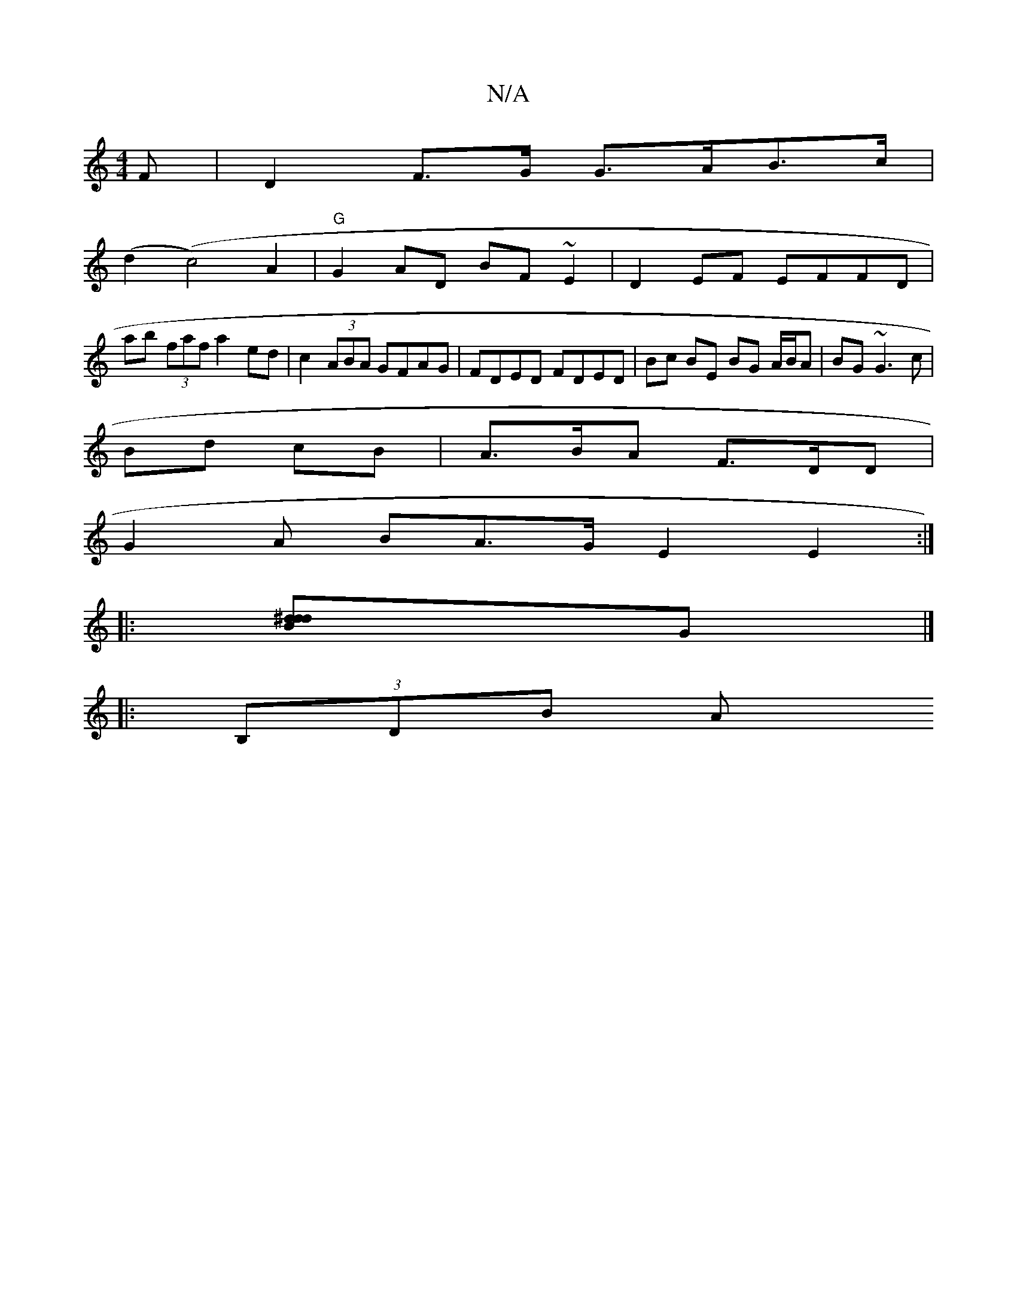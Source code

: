 X:1
T:N/A
M:4/4
R:N/A
K:Cmajor
F | D2 F>G G>AB>c |
(d2 (c4) A2 | "G"G2AD BF ~E2 |D2 EF EFFD |
ab (3faf a2ed | c2 (3ABA GFAG | FDED FDED | Bc BE BG A/B/A| BG ~G3 c |
Bd cB | A>BA F>DD |
G2 A BA>G E2 E2 :|
|: [d2d2^dB]G|]
|: (3B,DB A